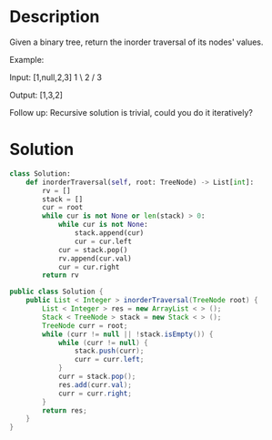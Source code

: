 * Description
Given a binary tree, return the inorder traversal of its nodes' values.

Example:

Input: [1,null,2,3]
   1
    \
     2
    /
   3

Output: [1,3,2]

Follow up: Recursive solution is trivial, could you do it iteratively?
* Solution
#+begin_src python
class Solution:
    def inorderTraversal(self, root: TreeNode) -> List[int]:
        rv = []
        stack = []
        cur = root
        while cur is not None or len(stack) > 0:
            while cur is not None:
                stack.append(cur)
                cur = cur.left
            cur = stack.pop()
            rv.append(cur.val)
            cur = cur.right
        return rv
#+end_src

#+begin_src java
public class Solution {
    public List < Integer > inorderTraversal(TreeNode root) {
        List < Integer > res = new ArrayList < > ();
        Stack < TreeNode > stack = new Stack < > ();
        TreeNode curr = root;
        while (curr != null || !stack.isEmpty()) {
            while (curr != null) {
                stack.push(curr);
                curr = curr.left;
            }
            curr = stack.pop();
            res.add(curr.val);
            curr = curr.right;
        }
        return res;
    }
}
#+end_src
